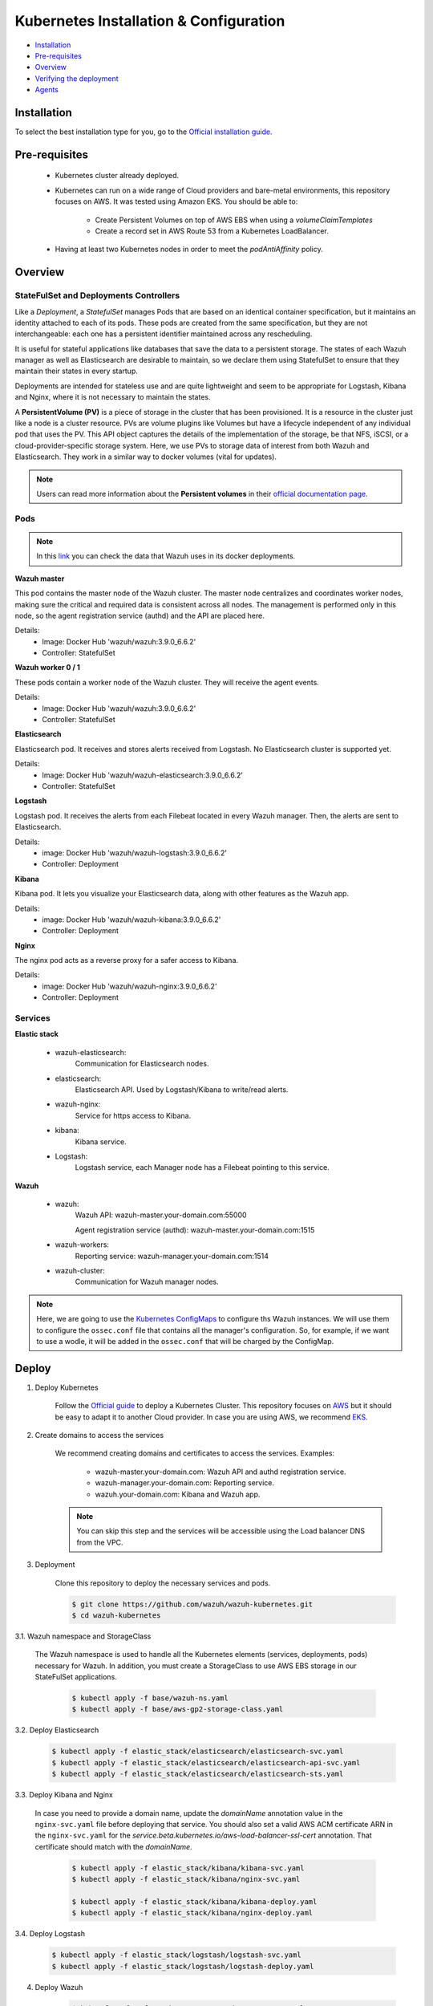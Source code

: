 .. Copyright (C) 2018 Wazuh, Inc.

.. _kubernetes_conf:

Kubernetes Installation & Configuration
=========================================

- `Installation`_
- `Pre-requisites`_
- `Overview`_
- `Verifying the deployment`_
- `Agents`_


Installation
------------

To select the best installation type for you, go to the `Official installation guide. <https://kubernetes.io/docs/setup/>`_

Pre-requisites
--------------


    - Kubernetes cluster already deployed.

    - Kubernetes can run on a wide range of Cloud providers and bare-metal environments, this repository focuses on AWS. It was tested using Amazon EKS. You should be able to:

        - Create Persistent Volumes on top of AWS EBS when using a *volumeClaimTemplates*
        - Create a record set in AWS Route 53 from a Kubernetes LoadBalancer.

    - Having at least two Kubernetes nodes in order to meet the *podAntiAffinity* policy.

Overview
--------

StateFulSet and Deployments Controllers
^^^^^^^^^^^^^^^^^^^^^^^^^^^^^^^^^^^^^^^

Like a *Deployment*, a *StatefulSet* manages Pods that are based on an identical container specification, but it maintains an identity attached to each of its pods. These pods are created from the same specification, but they are not interchangeable: each one has a persistent identifier maintained across any rescheduling.

It is useful for stateful applications like databases that save the data to a persistent storage. The states of each Wazuh manager as well as Elasticsearch are desirable to maintain, so we declare them using StatefulSet to ensure that they maintain their states in every startup.

Deployments are intended for stateless use and are quite lightweight and seem to be appropriate for Logstash, Kibana and Nginx, where it is not necessary to maintain the states.

A **PersistentVolume (PV)** is a piece of storage in the cluster that has been provisioned. It is a resource in the cluster just like a node is a cluster resource. PVs are volume plugins like Volumes but have a lifecycle independent of any individual pod that uses the PV. This API object captures the details of the implementation of the storage, be that NFS, iSCSI, or a cloud-provider-specific storage system.
Here, we use PVs to storage data of interest from both Wazuh and Elasticsearch. 
They work in a similar way to docker volumes (vital for updates).

.. note::
    Users can read more information about the **Persistent volumes** in their `official documentation page <https://kubernetes.io/docs/concepts/storage/persistent-volumes/>`_.

Pods
^^^^

.. note::
    In this `link <https://github.com/wazuh/wazuh-docker>`_ you can check the data that Wazuh uses in its docker deployments.

**Wazuh master**

This pod contains the master node of the Wazuh cluster. The master node centralizes and coordinates worker nodes, making sure the critical and required data is consistent across all nodes. The management is performed only in this node, so the agent registration service (authd) and the API are placed here.

Details:
    - Image: Docker Hub 'wazuh/wazuh:3.9.0_6.6.2'
    - Controller: StatefulSet

**Wazuh worker 0 / 1**

These pods contain a worker node of the Wazuh cluster. They will receive the agent events.

Details:
    - Image: Docker Hub 'wazuh/wazuh:3.9.0_6.6.2'
    - Controller: StatefulSet

**Elasticsearch**

Elasticsearch pod. It receives and stores alerts received from Logstash. No Elasticsearch cluster is supported yet.

Details:
    - Image: Docker Hub 'wazuh/wazuh-elasticsearch:3.9.0_6.6.2'
    - Controller: StatefulSet

**Logstash**

Logstash pod. It receives the alerts from each Filebeat located in every Wazuh manager. Then, the alerts are sent to Elasticsearch.

Details:
    - image: Docker Hub 'wazuh/wazuh-logstash:3.9.0_6.6.2'
    - Controller: Deployment

**Kibana**

Kibana pod. It lets you visualize your Elasticsearch data, along with other features as the Wazuh app.

Details:
    - image: Docker Hub 'wazuh/wazuh-kibana:3.9.0_6.6.2'
    - Controller: Deployment

**Nginx**

The nginx pod acts as a reverse proxy for a safer access to Kibana.

Details:
    - image: Docker Hub 'wazuh/wazuh-nginx:3.9.0_6.6.2'
    - Controller: Deployment

Services
^^^^^^^^

**Elastic stack**

    - wazuh-elasticsearch:
        Communication for Elasticsearch nodes.
    - elasticsearch:
        Elasticsearch API. Used by Logstash/Kibana to write/read alerts.
    - wazuh-nginx:
        Service for https access to Kibana.
    - kibana:
        Kibana service.
    - Logstash:
        Logstash service, each Manager node has a Filebeat pointing to this service.

**Wazuh**

    - wazuh:
        Wazuh API: wazuh-master.your-domain.com:55000

        Agent registration service (authd): wazuh-master.your-domain.com:1515
    
    - wazuh-workers:
        Reporting service: wazuh-manager.your-domain.com:1514
    - wazuh-cluster:
        Communication for Wazuh manager nodes.

.. note::
    Here, we are going to use the `Kubernetes ConfigMaps <https://cloud.google.com/kubernetes-engine/docs/concepts/configmap>`_ to configure ths Wazuh instances.
    We will use them to configure the ``ossec.conf`` file that contains all the manager's configuration. 
    So, for example, if we want to use a wodle, it will be added in the ``ossec.conf`` that will be charged by the ConfigMap.

Deploy
------

1. Deploy Kubernetes
    
    Follow the `Official guide <https://kubernetes.io/docs/tutorials/kubernetes-basics/create-cluster/cluster-intro/>`_ to deploy a Kubernetes Cluster.
    This repository focuses on `AWS <https://aws.amazon.com/es/>`_ but it should be easy to adapt it to another Cloud provider. In case you are using AWS, we recommend `EKS <https://docs.aws.amazon.com/en_us/eks/latest/userguide/getting-started.html>`_.

2. Create domains to access the services

    We recommend creating domains and certificates to access the services. Examples:

        - wazuh-master.your-domain.com: Wazuh API and authd registration service.
        - wazuh-manager.your-domain.com: Reporting service.
        - wazuh.your-domain.com: Kibana and Wazuh app.

    .. note::
        You can skip this step and the services will be accessible using the Load balancer DNS from the VPC.

3. Deployment

    Clone this repository to deploy the necessary services and pods.

    .. code-block:: console
            
        $ git clone https://github.com/wazuh/wazuh-kubernetes.git
        $ cd wazuh-kubernetes

3.1. Wazuh namespace and StorageClass

    The Wazuh namespace is used to handle all the Kubernetes elements (services, deployments, pods) necessary for Wazuh. In addition, you must create a StorageClass to use AWS EBS storage in our StateFulSet applications.

        .. code-block:: console

            $ kubectl apply -f base/wazuh-ns.yaml
            $ kubectl apply -f base/aws-gp2-storage-class.yaml

3.2. Deploy Elasticsearch

            .. code-block:: console

                $ kubectl apply -f elastic_stack/elasticsearch/elasticsearch-svc.yaml
                $ kubectl apply -f elastic_stack/elasticsearch/elasticsearch-api-svc.yaml
                $ kubectl apply -f elastic_stack/elasticsearch/elasticsearch-sts.yaml

3.3. Deploy Kibana and Nginx
    
    In case you need to provide a domain name, update the *domainName* annotation value in the ``nginx-svc.yaml`` file before deploying that service. You should also set a valid AWS ACM certificate ARN in the ``nginx-svc.yaml`` for the `service.beta.kubernetes.io/aws-load-balancer-ssl-cert` annotation. That certificate should match with the `domainName`.
        
        .. code-block:: console

            $ kubectl apply -f elastic_stack/kibana/kibana-svc.yaml
            $ kubectl apply -f elastic_stack/kibana/nginx-svc.yaml

            $ kubectl apply -f elastic_stack/kibana/kibana-deploy.yaml
            $ kubectl apply -f elastic_stack/kibana/nginx-deploy.yaml

3.4. Deploy Logstash

        .. code-block:: console

            $ kubectl apply -f elastic_stack/logstash/logstash-svc.yaml
            $ kubectl apply -f elastic_stack/logstash/logstash-deploy.yaml

4. Deploy Wazuh

    .. code-block:: console

        $ kubectl apply -f wazuh_managers/wazuh-master-svc.yaml
        $ kubectl apply -f wazuh_managers/wazuh-cluster-svc.yaml
        $ kubectl apply -f wazuh_managers/wazuh-workers-svc.yaml

        $ kubectl apply -f wazuh_managers/wazuh-master-conf.yaml
        $ kubectl apply -f wazuh_managers/wazuh-worker-0-conf.yaml
        $ kubectl apply -f wazuh_managers/wazuh-worker-1-conf.yaml

        $ kubectl apply -f wazuh_managers/wazuh-master-sts.yaml
        $ kubectl apply -f wazuh_managers/wazuh-worker-0-sts.yaml
        $ kubectl apply -f wazuh_managers/wazuh-worker-1-sts.yaml

Verifying the deployment
------------------------

**Namespace**

    .. code-block:: console

        $ kubectl get namespaces | grep wazuh
        wazuh         Active    12m

**Services**

    .. code-block:: console

        $ kubectl get services -n wazuh
        NAME                  TYPE           CLUSTER-IP       EXTERNAL-IP        PORT(S)                          AGE
        elasticsearch         ClusterIP      xxx.yy.zzz.24    <none>             9200/TCP                         12m
        kibana                ClusterIP      xxx.yy.zzz.76    <none>             5601/TCP                         11m
        logstash              ClusterIP      xxx.yy.zzz.41    <none>             5000/TCP                         10m
        wazuh                 LoadBalancer   xxx.yy.zzz.209   internal-a7a8...   1515:32623/TCP,55000:30283/TCP   9m
        wazuh-cluster         ClusterIP      None             <none>             1516/TCP                         9m
        wazuh-elasticsearch   ClusterIP      None             <none>             9300/TCP                         12m
        wazuh-nginx           LoadBalancer   xxx.yy.zzz.223   internal-a3b1...   80:31831/TCP,443:30974/TCP       11m
        wazuh-workers         LoadBalancer   xxx.yy.zzz.26    internal-a7f9...   1514:31593/TCP                   9m

**Deployments**

    .. code-block:: console

        $ kubectl get deployments -n wazuh
        NAME             DESIRED   CURRENT   UP-TO-DATE   AVAILABLE   AGE
        wazuh-kibana     1         1         1            1           11m
        wazuh-logstash   1         1         1            1           10m
        wazuh-nginx      1         1         1            1           11m

**Statefulsets**

    .. code-block:: console

        $ kubectl get statefulsets -n wazuh
        NAME                     DESIRED   CURRENT   AGE
        wazuh-elasticsearch      1         1         13m
        wazuh-manager-master     1         1         9m
        wazuh-manager-worker-0   1         1         9m
        wazuh-manager-worker-1   1         1         9m

**Pods**

    .. code-block:: console

        $ kubectl get pods -n wazuh
        NAME                              READY     STATUS    RESTARTS   AGE
        wazuh-elasticsearch-0             1/1       Running   0          15m
        wazuh-kibana-f4d9c7944-httsd      1/1       Running   0          14m
        wazuh-logstash-777b7cd47b-7cxfq   1/1       Running   0          13m
        wazuh-manager-master-0            1/1       Running   0          12m
        wazuh-manager-worker-0-0          1/1       Running   0          11m
        wazuh-manager-worker-1-0          1/1       Running   0          11m
        wazuh-nginx-748fb8494f-xwwhw      1/1       Running   0          14m

**Accesing Kibana**

    In case you created domain names for the services, you should be able to access Kibana using the proposed domain name: https://wazuh.your-domain.com.

    Also, you can access using the External-IP (from the VPC): https://192.168.10.5.elb.amazonaws.com

    .. code-block:: console

        $ kubectl get services -o wide -n wazuh
        NAME                  TYPE           CLUSTER-IP       EXTERNAL-IP                                                    PORT(S)                          AGE       SELECTOR
        wazuh-nginx           LoadBalancer   xxx.xx.xxx.xxx   internal-xxx-yyy.us-east-1.elb.amazonaws.com                   80:31831/TCP,443:30974/TCP       15m       app=wazuh-nginx

.. note::
    `AWS route 53 <https://aws.amazon.com/route53/?nc1=h_ls>`_ can be used to create a DNS that points to the load balancer and make it accessible through that DNS.

Agents
------

Monitoring hosts
^^^^^^^^^^^^^^^^

Wazuh agents are designed to monitor hosts. To start using them:

1. :doc:`Install the agent <../installation-guide/installing-wazuh-agent/index>`.


2. Now, register the agent using the :doc:`registration service <../user-manual/registering/use-registration-service>`.


3. Modify the file ``/var/ossec/etc/ossec.conf``, changing the "transport protocol" to *TCP* and changing the ``MANAGER_IP`` for the external IP of the service pointing to port 1514 or for the DNS provided by *AWS Route 53* if you are using it.


4. Using the `authd <https://documentation.wazuh.com/current/user-manual/reference/daemons/ossec-authd.html?highlight=authd>`_ daemon with option *-m* specifying the external IP of the Wazuh service that takes to the port 1515 or its DNS if using *AWS Route 53*.


Monitoring containers
^^^^^^^^^^^^^^^^^^^^^

The goal here is to monitor the container from the node that has built it.

The next two options are valid:

    - Install the agent on the host, this is the recommended option since the agent was originally designed for this purpose.
    - Running the agent in the container: containers are sealed and designed to run a single process. It's not the best solution.

